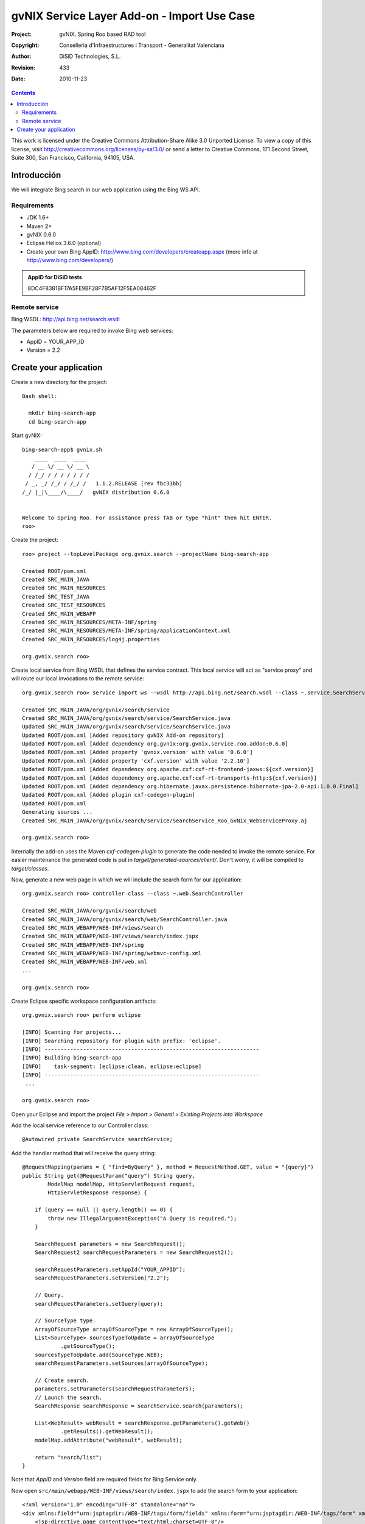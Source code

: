 ===============================================
 gvNIX Service Layer Add-on - Import Use Case
===============================================

:Project:   gvNIX. Spring Roo based RAD tool
:Copyright: Conselleria d'Infraestructures i Transport - Generalitat Valenciana
:Author:    DiSiD Technologies, S.L.
:Revision:  $Rev: 433 $
:Date:      $Date: 2010-11-23 10:33:14 +0100 (mar, 23 nov 2010) $

.. contents::
   :depth: 2
   :backlinks: none

This work is licensed under the Creative Commons Attribution-Share Alike 3.0
Unported License. To view a copy of this license, visit 
http://creativecommons.org/licenses/by-sa/3.0/ or send a letter to 
Creative Commons, 171 Second Street, Suite 300, San Francisco, California, 
94105, USA.

Introducción
===============

We will integrate Bing search in our web application using the Bing WS API.

Requirements
-------------

* JDK 1.6+
* Maven 2+
* gvNIX 0.6.0
* Eclipse Helios 3.6.0 (optional)
* Create your own Bing AppID: http://www.bing.com/developers/createapp.aspx (more info at http://www.bing.com/developers/)

.. admonition:: AppID for DiSiD tests

  8DC4F8381BF17A5FE9BF28F7B5AF12F5EA08462F

Remote service
-----------------

Bing WSDL: http://api.bing.net/search.wsdl

The parameters below are required to invoke Bing web services:

* AppID = YOUR_APP_ID
* Version = 2.2

Create your application
=========================

Create a new directory for the project::

  Bash shell:

    mkdir bing-search-app
    cd bing-search-app

Start gvNIX::

  bing-search-app$ gvnix.sh
      ____  ____  ____  
     / __ \/ __ \/ __ \ 
    / /_/ / / / / / / / 
   / _, _/ /_/ / /_/ /   1.1.2.RELEASE [rev fbc33bb]
  /_/ |_|\____/\____/   gvNIX distribution 0.6.0
  
  
  Welcome to Spring Roo. For assistance press TAB or type "hint" then hit ENTER.
  roo>

Create the project::

  roo> project --topLevelPackage org.gvnix.search --projectName bing-search-app

  Created ROOT/pom.xml
  Created SRC_MAIN_JAVA
  Created SRC_MAIN_RESOURCES
  Created SRC_TEST_JAVA
  Created SRC_TEST_RESOURCES
  Created SRC_MAIN_WEBAPP
  Created SRC_MAIN_RESOURCES/META-INF/spring
  Created SRC_MAIN_RESOURCES/META-INF/spring/applicationContext.xml
  Created SRC_MAIN_RESOURCES/log4j.properties

  org.gvnix.search roo> 

Create local service from Bing WSDL that defines the service contract. This local service will act as "service proxy" and will route our local invocations to the remote service::

  org.gvnix.search roo> service import ws --wsdl http://api.bing.net/search.wsdl --class ~.service.SearchService

  Created SRC_MAIN_JAVA/org/gvnix/search/service
  Created SRC_MAIN_JAVA/org/gvnix/search/service/SearchService.java
  Updated SRC_MAIN_JAVA/org/gvnix/search/service/SearchService.java
  Updated ROOT/pom.xml [Added repository gvNIX Add-on repository]
  Updated ROOT/pom.xml [Added dependency org.gvnix:org.gvnix.service.roo.addon:0.6.0]
  Updated ROOT/pom.xml [Added property 'gvnix.version' with value '0.6.0']
  Updated ROOT/pom.xml [Added property 'cxf.version' with value '2.2.10']
  Updated ROOT/pom.xml [Added dependency org.apache.cxf:cxf-rt-frontend-jaxws:${cxf.version}]
  Updated ROOT/pom.xml [Added dependency org.apache.cxf:cxf-rt-transports-http:${cxf.version}]
  Updated ROOT/pom.xml [Added dependency org.hibernate.javax.persistence:hibernate-jpa-2.0-api:1.0.0.Final]
  Updated ROOT/pom.xml [Added plugin cxf-codegen-plugin]
  Updated ROOT/pom.xml
  Generating sources ...
  Created SRC_MAIN_JAVA/org/gvnix/search/service/SearchService_Roo_GvNix_WebServiceProxy.aj

  org.gvnix.search roo>

Internally the add-on uses the Maven *cxf-codegen-plugin* to generate the code needed to invoke the remote service. For easier maintenance the generated code is put in *target/generated-sources/client/*. Don't worry, it will be compiled to *target/classes*.

Now, generate a new web page in which we will include the search form for our application::

  org.gvnix.search roo> controller class --class ~.web.SearchController

  Created SRC_MAIN_JAVA/org/gvnix/search/web
  Created SRC_MAIN_JAVA/org/gvnix/search/web/SearchController.java
  Created SRC_MAIN_WEBAPP/WEB-INF/views/search
  Created SRC_MAIN_WEBAPP/WEB-INF/views/search/index.jspx
  Created SRC_MAIN_WEBAPP/WEB-INF/spring
  Created SRC_MAIN_WEBAPP/WEB-INF/spring/webmvc-config.xml
  Created SRC_MAIN_WEBAPP/WEB-INF/web.xml
  ...

  org.gvnix.search roo>

Create Eclipse specific workspace configuration artifacts::

  org.gvnix.search roo> perform eclipse

  [INFO] Scanning for projects...
  [INFO] Searching repository for plugin with prefix: 'eclipse'.
  [INFO] -------------------------------------------------------------------
  [INFO] Building bing-search-app
  [INFO]    task-segment: [eclipse:clean, eclipse:eclipse]
  [INFO] -------------------------------------------------------------------
   ...

  org.gvnix.search roo>

Open your Eclipse and import the project *File > Import > General > Existing Projects into Workspace*

Add the local service reference to our Controller class::

  @Autowired private SearchService searchService;

Add the handler method that will receive the query string::

    @RequestMapping(params = { "find=ByQuery" }, method = RequestMethod.GET, value = "{query}")
    public String get(@RequestParam("query") String query,
            ModelMap modelMap, HttpServletRequest request,
            HttpServletResponse response) {

        if (query == null || query.length() == 0) {
            throw new IllegalArgumentException("A Query is required.");
        }

        SearchRequest parameters = new SearchRequest();
        SearchRequest2 searchRequestParameters = new SearchRequest2();

        searchRequestParameters.setAppId("YOUR_APPID");
        searchRequestParameters.setVersion("2.2");

        // Query.
        searchRequestParameters.setQuery(query);

        // SourceType type.
        ArrayOfSourceType arrayOfSourceType = new ArrayOfSourceType();
        List<SourceType> sourcesTypeToUpdate = arrayOfSourceType
                .getSourceType();
        sourcesTypeToUpdate.add(SourceType.WEB);
        searchRequestParameters.setSources(arrayOfSourceType);

        // Create search.
        parameters.setParameters(searchRequestParameters);
        // Launch the search.
        SearchResponse searchResponse = searchService.search(parameters);

        List<WebResult> webResult = searchResponse.getParameters().getWeb()
                .getResults().getWebResult();
        modelMap.addAttribute("webResult", webResult);

        return "search/list";
    }

Note that *AppID* and *Version* field are required fields for Bing Service only.

Now open ``src/main/webapp/WEB-INF/views/search/index.jspx`` to add the search form to your application::

  <?xml version="1.0" encoding="UTF-8" standalone="no"?>
  <div xmlns:field="urn:jsptagdir:/WEB-INF/tags/form/fields" xmlns:form="urn:jsptagdir:/WEB-INF/tags/form" xmlns:jsp="http://java.sun.com/JSP/Page" version="2.0">
      <jsp:directive.page contentType="text/html;charset=UTF-8"/>
      <jsp:output omit-xml-declaration="yes"/>
      <form:find finderName="ByQuery" id="ff_bing_search" path="/search/list" z="user-managed">
        <field:input label="Bing" disableFormBinding="true" field="query" 
            id="f_com_microsoft_schemas_livesearch_u2008_u03_search_SearchRequest2_query" 
            required="true" />
      </form:find>
  </div>

Create a web page to show the search results, for example ``src/main/webapp/WEB-INF/views/search/list.jspx``::

<?xml version="1.0" encoding="UTF-8" standalone="no"?>
<div xmlns:c="http://java.sun.com/jsp/jstl/core" xmlns:jsp="http://java.sun.com/JSP/Page" xmlns:page="urn:jsptagdir:/WEB-INF/tags/form" xmlns:spring="http://www.springframework.org/tags" xmlns:util="urn:jsptagdir:/WEB-INF/tags/util" version="2.0">
    <jsp:directive.page contentType="text/html;charset=UTF-8"/>
    <jsp:output omit-xml-declaration="yes"/>
    <page:list label="label.webresult.results" id="pl_com_microsoft_bing_webResult" items="${webResult}">
      <c:forEach items="${webResult}" var="result">
        <a href="${result.url}"><c:out value="${result.title}" /></a>
        <br/>
        <c:out value="${result.description}" />
        <br/>
        <span style="color: green;"><c:out value="${result.url}" /></span>
        <br/>
        <br/>
      </c:forEach>
    </page:list>
</div>

Register the new view at ``src/main/webapp/WEB-INF/views/search/views.xml``::

  <definition extends="default" name="search/list">
    <put-attribute name="body" value="/WEB-INF/views/search/list.jspx"/>
  </definition>

Update labels at ``src/main/webapp/WEB-INF/i18n/application.properties``::

  application_name=Bing Search Demo
  label_search_index=Search at Bing
  
  menu_category_controller_label=Controller
  menu_item_controller__searchindex_id_label=Search at Bing
  
  label_bing_search=Bing Search
  label_com_microsoft_bing_webresult_plural=Bing Results

Finally, run ``mvn tomcat:run`` in the root of your project and the application should be available under the URL http://localhost:8080/bing-search-app/


